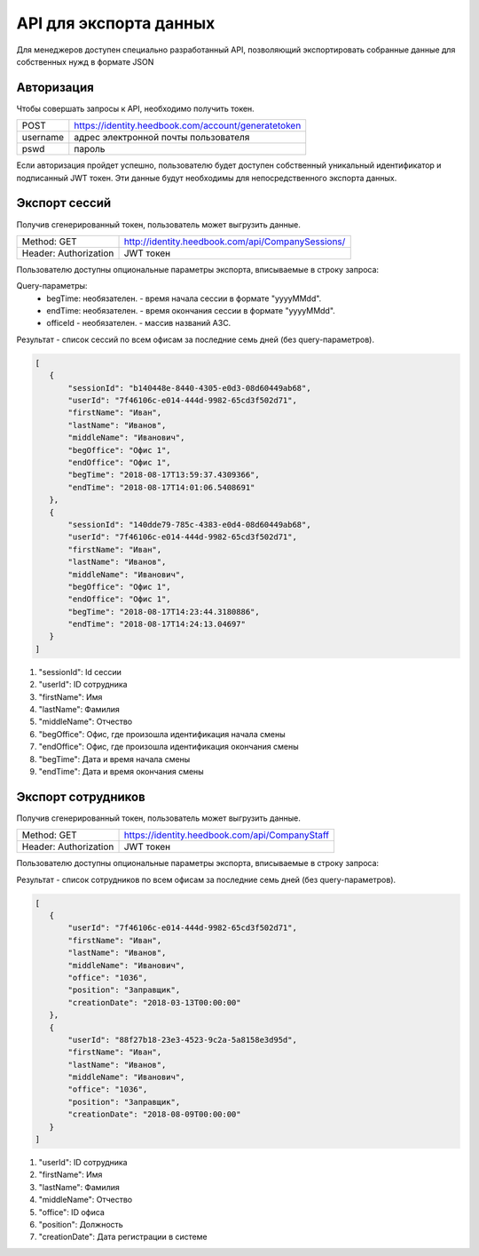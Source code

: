 =======
API для экспорта данных
=======

Для менеджеров доступен специально разработанный API, 
позволяющий экспортировать собранные данные для собственных нужд в формате JSON

Авторизация
~~~~~~~~~~~~~~~~~~~~~~~~~~~~~~~~~
Чтобы совершать запросы к API, необходимо получить токен.


+--------+----------------------------------------------------+
|POST    | https://identity.heedbook.com/account/generatetoken|
+--------+----------------------------------------------------+
|username| адрес электронной почты пользователя               |
+--------+----------------------------------------------------+
|pswd    | пароль                                             |
+--------+----------------------------------------------------+


Если авторизация пройдет успешно, пользователю будет доступен собственный уникальный идентификатор и подписанный JWT токен. 
Эти данные будут необходимы для непосредственного экспорта данных.

Экспорт сессий
~~~~~~~~~~~~~~~~~~~~~~~~~~~~~~~~~
Получив сгенерированный токен, пользователь может выгрузить данные.


+---------------------+--------------------------------------------------------------------------------+
|Method: GET          | http://identity.heedbook.com/api/CompanySessions/                              |
+---------------------+--------------------------------------------------------------------------------+
|Header: Authorization| JWT токен                                                                      |
+---------------------+--------------------------------------------------------------------------------+

Пользователю доступны опциональные параметры экспорта, вписываемые в строку запроса:

Query-параметры:
 * begTime: необязателен. - время начала сессии в формате "yyyyMMdd".
 * endTime: необязателен. - время окончания сессии в формате "yyyyMMdd".
 * officeId - необязателен. -  массив названий АЗС.

Результат - список сессий по всем офисам за последние семь дней (без query-параметров).
 
 
.. code-block:: JSON

 [
    {
        "sessionId": "b140448e-8440-4305-e0d3-08d60449ab68",
        "userId": "7f46106c-e014-444d-9982-65cd3f502d71",
        "firstName": "Иван",
        "lastName": "Иванов",
        "middleName": "Иванович",
        "begOffice": "Офис 1",
        "endOffice": "Офис 1",
        "begTime": "2018-08-17T13:59:37.4309366",
        "endTime": "2018-08-17T14:01:06.5408691"
    },
    {
        "sessionId": "140dde79-785c-4383-e0d4-08d60449ab68",
        "userId": "7f46106c-e014-444d-9982-65cd3f502d71",
        "firstName": "Иван",
        "lastName": "Иванов",
        "middleName": "Иванович",
        "begOffice": "Офис 1",
        "endOffice": "Офис 1",
        "begTime": "2018-08-17T14:23:44.3180886",
        "endTime": "2018-08-17T14:24:13.04697"
    }
 ]


1) "sessionId": Id сессии 

2) "userId": ID сотрудника 

3) "firstName": Имя

4) "lastName": Фамилия

5) "middleName": Отчество 

6) "begOffice": Офис, где произошла идентификация начала смены 

7) "endOffice": Офис, где произошла идентификация окончания смены 

8) "begTime": Дата и время начала смены 

9) "endTime": Дата и время окончания смены


Экспорт сотрудников
~~~~~~~~~~~~~~~~~~~~~~~~~~~~~~~~~
Получив сгенерированный токен, пользователь может выгрузить данные.


+---------------------+--------------------------------------------------------------------------------+
|Method: GET          | https://identity.heedbook.com/api/CompanyStaff                                 |
+---------------------+--------------------------------------------------------------------------------+
|Header: Authorization| JWT токен                                                                      |
+---------------------+--------------------------------------------------------------------------------+

Пользователю доступны опциональные параметры экспорта, вписываемые в строку запроса:



Результат - список сотрудников по всем офисам за последние семь дней (без query-параметров).
 
 
.. code-block:: JSON

 [
    {
        "userId": "7f46106c-e014-444d-9982-65cd3f502d71",
        "firstName": "Иван",
        "lastName": "Иванов",
        "middleName": "Иванович",
        "office": "1036",
        "position": "Заправщик",
        "creationDate": "2018-03-13T00:00:00"
    },
    {
        "userId": "88f27b18-23e3-4523-9c2a-5a8158e3d95d",
        "firstName": "Иван",
        "lastName": "Иванов",
        "middleName": "Иванович",
        "office": "1036",
        "position": "Заправщик",
        "creationDate": "2018-08-09T00:00:00"
    }
 ]


1) "userId": ID сотрудника
        
2) "firstName": Имя

3) "lastName": Фамилия

4) "middleName": Отчество

5) "office": ID офиса

6) "position": Должность 

7) "creationDate": Дата регистрации в системе
